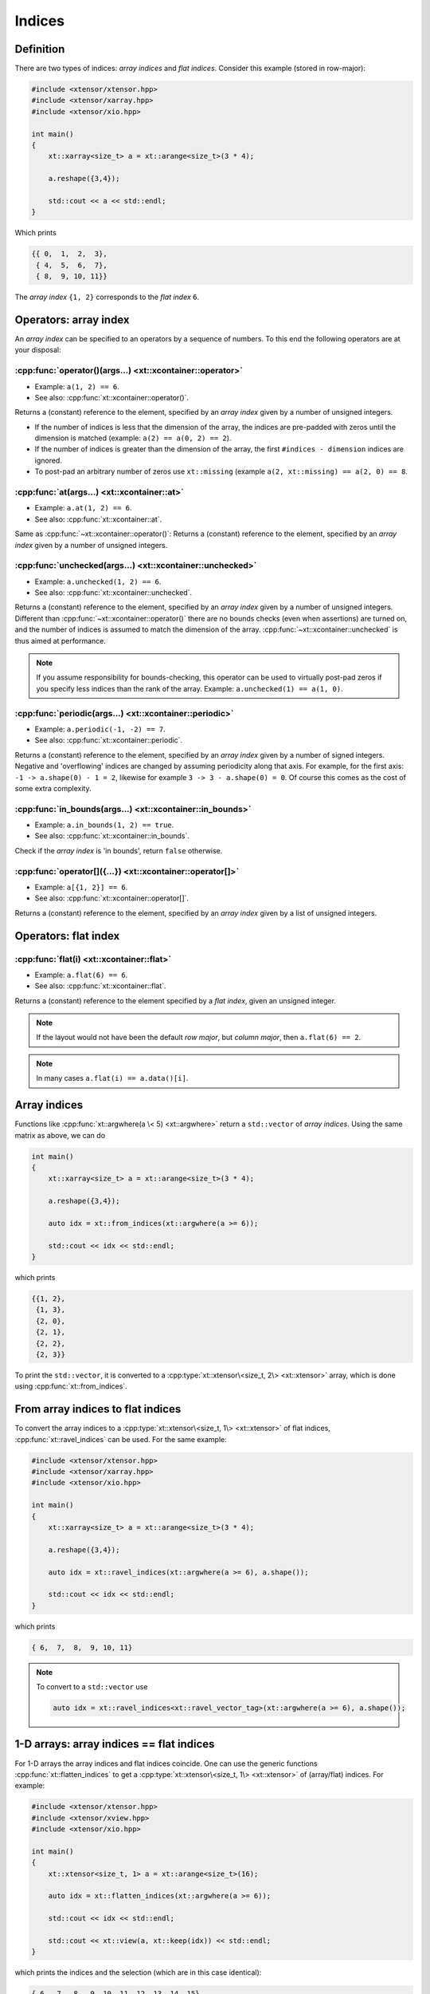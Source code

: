 .. Copyright (c) 2016, Johan Mabille, Sylvain Corlay and Wolf Vollprecht

   Distributed under the terms of the BSD 3-Clause License.

   The full license is in the file LICENSE, distributed with this software.

Indices
=======

Definition
----------

There are two types of indices: *array indices* and *flat indices*. Consider this example (stored in row-major):

.. code-block:: cpp

    #include <xtensor/xtensor.hpp>
    #include <xtensor/xarray.hpp>
    #include <xtensor/xio.hpp>

    int main()
    {
        xt::xarray<size_t> a = xt::arange<size_t>(3 * 4);

        a.reshape({3,4});

        std::cout << a << std::endl;
    }

Which prints

.. code-block:: none

    {{ 0,  1,  2,  3},
     { 4,  5,  6,  7},
     { 8,  9, 10, 11}}

The *array index* ``{1, 2}`` corresponds to the *flat index* ``6``.

Operators: array index
------------------------

An *array index* can be specified to an operators by a sequence of numbers.
To this end the following operators are at your disposal:

:cpp:func:`operator()(args...) <xt::xcontainer::operator>`
^^^^^^^^^^^^^^^^^^^^^^^^^^^^^^^^^^^^^^^^^^^^^^^^^^^^^^^^^^

*   Example: ``a(1, 2) == 6``.
*   See also: :cpp:func:`xt::xcontainer::operator()`.

Returns a (constant) reference to the element,
specified by an *array index* given by a number of unsigned integers.

*   If the number of indices is less that the dimension of the array,
    the indices are pre-padded with zeros until the dimension is matched
    (example: ``a(2) == a(0, 2) == 2``).

*   If the number of indices is greater than the dimension of the array,
    the first ``#indices - dimension`` indices are ignored.

*   To post-pad an arbitrary number of zeros use ``xt::missing``
    (example ``a(2, xt::missing) == a(2, 0) == 8``.

:cpp:func:`at(args...) <xt::xcontainer::at>`
^^^^^^^^^^^^^^^^^^^^^^^^^^^^^^^^^^^^^^^^^^^^

*   Example: ``a.at(1, 2) == 6``.
*   See also: :cpp:func:`xt::xcontainer::at`.

Same as :cpp:func:`~xt::xcontainer::operator()`:
Returns a (constant) reference to the element,
specified by an *array index* given by a number of unsigned integers.

:cpp:func:`unchecked(args...) <xt::xcontainer::unchecked>`
^^^^^^^^^^^^^^^^^^^^^^^^^^^^^^^^^^^^^^^^^^^^^^^^^^^^^^^^^^

*   Example: ``a.unchecked(1, 2) == 6``.
*   See also: :cpp:func:`xt::xcontainer::unchecked`.

Returns a (constant) reference to the element,
specified by an *array index* given by a number of unsigned integers.
Different than :cpp:func:`~xt::xcontainer::operator()` there are no bounds checks (even when assertions)
are turned on, and the number of indices is assumed to match the dimension of the array.
:cpp:func:`~xt::xcontainer::unchecked` is thus aimed at performance.

.. note::

    If you assume responsibility for bounds-checking, this operator can be used to virtually
    post-pad zeros if you specify less indices than the rank of the array.
    Example: ``a.unchecked(1) == a(1, 0)``.

:cpp:func:`periodic(args...) <xt::xcontainer::periodic>`
^^^^^^^^^^^^^^^^^^^^^^^^^^^^^^^^^^^^^^^^^^^^^^^^^^^^^^^^

*   Example: ``a.periodic(-1, -2) == 7``.
*   See also: :cpp:func:`xt::xcontainer::periodic`.

Returns a (constant) reference to the element,
specified by an *array index* given by a number of signed integers.
Negative and 'overflowing' indices are changed by assuming periodicity along that axis.
For example, for the first axis: ``-1 -> a.shape(0) - 1 = 2``,
likewise for example ``3 -> 3 - a.shape(0) = 0``.
Of course this comes as the cost of some extra complexity.

:cpp:func:`in_bounds(args...) <xt::xcontainer::in_bounds>`
^^^^^^^^^^^^^^^^^^^^^^^^^^^^^^^^^^^^^^^^^^^^^^^^^^^^^^^^^^

*   Example: ``a.in_bounds(1, 2) == true``.
*   See also: :cpp:func:`xt::xcontainer::in_bounds`.

Check if the *array index* is 'in bounds', return ``false`` otherwise.

:cpp:func:`operator[]({...}) <xt::xcontainer::operator[]>`
^^^^^^^^^^^^^^^^^^^^^^^^^^^^^^^^^^^^^^^^^^^^^^^^^^^^^^^^^^

*   Example: ``a[{1, 2}] == 6``.
*   See also: :cpp:func:`xt::xcontainer::operator[]`.

Returns a (constant) reference to the element,
specified by an *array index* given by a list of unsigned integers.

Operators: flat index
---------------------

:cpp:func:`flat(i) <xt::xcontainer::flat>`
^^^^^^^^^^^^^^^^^^^^^^^^^^^^^^^^^^^^^^^^^^

*   Example: ``a.flat(6) == 6``.
*   See also: :cpp:func:`xt::xcontainer::flat`.

Returns a (constant) reference to the element specified by a *flat index*,
given an unsigned integer.

.. note::

    If the layout would not have been the default *row major*,
    but *column major*, then ``a.flat(6) == 2``.

.. note::

    In many cases ``a.flat(i) == a.data()[i]``.

Array indices
-------------

Functions like :cpp:func:`xt::argwhere(a \< 5) <xt::argwhere>` return a ``std::vector`` of *array indices*.
Using the same matrix as above, we can do

.. code-block:: cpp

    int main()
    {
        xt::xarray<size_t> a = xt::arange<size_t>(3 * 4);

        a.reshape({3,4});

        auto idx = xt::from_indices(xt::argwhere(a >= 6));

        std::cout << idx << std::endl;
    }

which prints

.. code-block:: none

    {{1, 2},
     {1, 3},
     {2, 0},
     {2, 1},
     {2, 2},
     {2, 3}}

To print the ``std::vector``, it is converted to a :cpp:type:`xt::xtensor\<size_t, 2\> <xt::xtensor>`
array, which is done using :cpp:func:`xt::from_indices`.

From array indices to flat indices
----------------------------------

To convert the array indices to a :cpp:type:`xt::xtensor\<size_t, 1\> <xt::xtensor>` of flat indices,
:cpp:func:`xt::ravel_indices` can be used.
For the same example:

.. code-block:: cpp

    #include <xtensor/xtensor.hpp>
    #include <xtensor/xarray.hpp>
    #include <xtensor/xio.hpp>

    int main()
    {
        xt::xarray<size_t> a = xt::arange<size_t>(3 * 4);

        a.reshape({3,4});

        auto idx = xt::ravel_indices(xt::argwhere(a >= 6), a.shape());

        std::cout << idx << std::endl;
    }

which prints

.. code-block:: none

    { 6,  7,  8,  9, 10, 11}

.. note::

    To convert to a ``std::vector`` use

    .. code-block:: cpp

        auto idx = xt::ravel_indices<xt::ravel_vector_tag>(xt::argwhere(a >= 6), a.shape());

1-D arrays: array indices == flat indices
-----------------------------------------

For 1-D arrays the array indices and flat indices coincide.
One can use the generic functions :cpp:func:`xt::flatten_indices` to get a
:cpp:type:`xt::xtensor\<size_t, 1\> <xt::xtensor>` of (array/flat) indices.
For example:

.. code-block:: cpp

    #include <xtensor/xtensor.hpp>
    #include <xtensor/xview.hpp>
    #include <xtensor/xio.hpp>

    int main()
    {
        xt::xtensor<size_t, 1> a = xt::arange<size_t>(16);

        auto idx = xt::flatten_indices(xt::argwhere(a >= 6));

        std::cout << idx << std::endl;

        std::cout << xt::view(a, xt::keep(idx)) << std::endl;
    }

which prints the indices and the selection (which are in this case identical):

.. code-block:: none

    { 6,  7,  8,  9, 10, 11, 12, 13, 14, 15}
    { 6,  7,  8,  9, 10, 11, 12, 13, 14, 15}

From flat indices to array indices
----------------------------------

To convert *flat indices* to *array_indices* the function :cpp:func:`xt::unravel_indices` can be used.
For example

.. code-block:: cpp

    #include <xtensor/xarray.hpp>
    #include <xtensor/xtensor.hpp>
    #include <xtensor/xstrides.hpp>
    #include <xtensor/xio.hpp>

    int main()
    {
        xt::xarray<size_t> a = xt::arange<size_t>(3 * 4);

        a.reshape({3,4});

        auto flat_indices = xt::ravel_indices(xt::argwhere(a >= 6), a.shape());

        auto array_indices = xt::from_indices(xt::unravel_indices(flat_indices, a.shape()));

        std::cout << "flat_indices = " << std::endl << flat_indices << std::endl;
        std::cout << "array_indices = " << std::endl << array_indices << std::endl;
    }

which prints

.. code-block:: none

    flat_indices =
    { 6,  7,  8,  9, 10, 11}
    array_indices =
    {{1, 2},
     {1, 3},
     {2, 0},
     {2, 1},
     {2, 2},
     {2, 3}}

Notice that once again the function :cpp:func:`xt::from_indices` has been used to convert a
``std::vector`` of indices to a :cpp:type:`xt::xtensor` array for printing.
